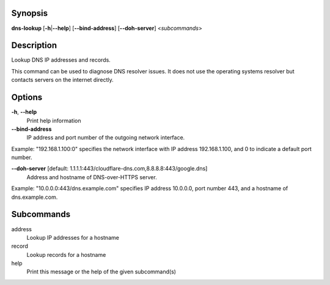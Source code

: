 .. Automatically generated; do not edit!

Synopsis
========

**dns-lookup** [**-h**\ \|\ **--help**] [**--bind-address**]
[**--doh-server**] <*subcommands*>

Description
===========

Lookup DNS IP addresses and records.

This command can be used to diagnose DNS resolver issues. It does not
use the operating systems resolver but contacts servers on the internet
directly.

Options
=======

**-h**, **--help**
   Print help information

**--bind-address**
   IP address and port number of the outgoing network interface.

Example: "192.168.1.100:0" specifies the network interface with IP
address 192.168.1.100, and 0 to indicate a default port number.

**--doh-server** [default: 1.1.1.1:443/cloudflare-dns.com,8.8.8.8:443/google.dns]
   Address and hostname of DNS-over-HTTPS server.

Example: "10.0.0.0:443/dns.example.com" specifies IP address 10.0.0.0,
port number 443, and a hostname of dns.example.com.

Subcommands
===========

address
   Lookup IP addresses for a hostname

record
   Lookup records for a hostname

help
   Print this message or the help of the given subcommand(s)
